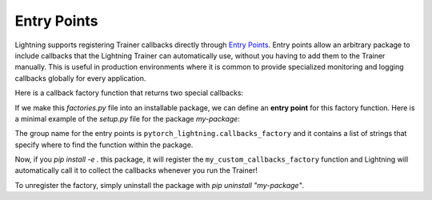 ************
Entry Points
************

Lightning supports registering Trainer callbacks directly through
`Entry Points <https://setuptools.pypa.io/en/latest/userguide/entry_point.html>`_. Entry points allow an arbitrary
package to include callbacks that the Lightning Trainer can automatically use, without you having to add them
to the Trainer manually. This is useful in production environments where it is common to provide specialized monitoring
and logging callbacks globally for every application.

Here is a callback factory function that returns two special callbacks:

.. code-block:: python
    :caption: factories.py

    def my_custom_callbacks_factory():
        return [MyCallback1(), MyCallback2()]

If we make this `factories.py` file into an installable package, we can define an **entry point** for this factory function.
Here is a minimal example of the `setup.py` file for the package `my-package`:

.. code-block:: python
    :caption: setup.py

    from setuptools import setup

    setup(
        name="my-package",
        version="0.0.1",
        install_requires=["pytorch-lightning"],
        entry_points={
            "pytorch_lightning.callbacks_factory": [
                # The format here must be [any name]=[module path]:[function name]
                "monitor_callbacks=factories:my_custom_callbacks_factory"
            ]
        },
    )

The group name for the entry points is ``pytorch_lightning.callbacks_factory`` and it contains a list of strings that
specify where to find the function within the package.

Now, if you `pip install -e .` this package, it will register the ``my_custom_callbacks_factory`` function and Lightning
will automatically call it to collect the callbacks whenever you run the Trainer!

To unregister the factory, simply uninstall the package with `pip uninstall "my-package"`.
